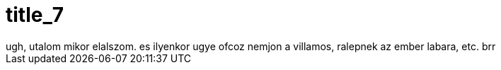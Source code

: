 = title_7

:slug: title_7
:category: regi
:tags: hu
:date: 2005-10-11T08:15:11Z
++++
ugh, utalom mikor elalszom. es ilyenkor ugye ofcoz nemjon a villamos, ralepnek az ember labara, etc. brr
++++

